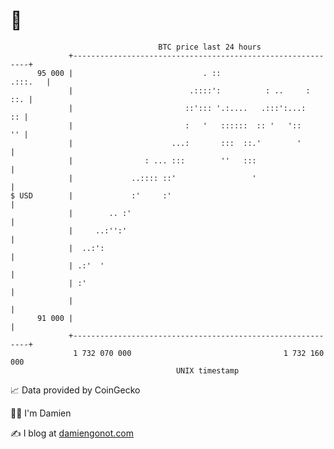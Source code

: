 * 👋

#+begin_example
                                    BTC price last 24 hours                    
                +------------------------------------------------------------+ 
         95 000 |                             . ::                   .:::.   | 
                |                          .::::':          : ..     :   ::. | 
                |                         ::'::: '.:....   .:::':...:     :: | 
                |                         :   '   ::::::  :: '   '::      '' | 
                |                      ...:       :::  ::.'        '         | 
                |                : ... :::        ''   :::                   | 
                |             ..:::: ::'                 '                   | 
   $ USD        |             :'     :'                                      | 
                |        .. :'                                               | 
                |     ..:'':'                                                | 
                |  ..:':                                                     | 
                | .:'  '                                                     | 
                | :'                                                         | 
                |                                                            | 
         91 000 |                                                            | 
                +------------------------------------------------------------+ 
                 1 732 070 000                                  1 732 160 000  
                                        UNIX timestamp                         
#+end_example
📈 Data provided by CoinGecko

🧑‍💻 I'm Damien

✍️ I blog at [[https://www.damiengonot.com][damiengonot.com]]
